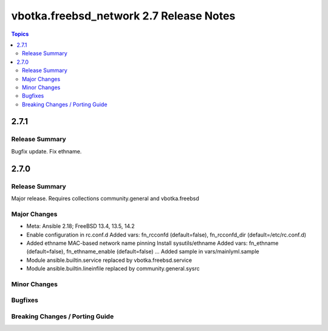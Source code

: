 ========================================
vbotka.freebsd_network 2.7 Release Notes
========================================

.. contents:: Topics


2.7.1
=====

Release Summary
---------------
Bugfix update. Fix ethname.


2.7.0
=====

Release Summary
---------------
Major release. Requires collections community.general and vbotka.freebsd

Major Changes
-------------
* Meta: Ansible 2.18; FreeBSD 13.4, 13.5, 14.2
* Enable configuration in rc.conf.d
  Added vars: fn_rcconfd (default=false), fn_rcconfd_dir (default=/etc/rc.conf.d)
* Added ethname MAC-based network name pinning
  Install sysutils/ethname
  Added vars: fn_ethname (default=false), fn_ethname_enable (default=false) ...
  Added sample in vars/mainlyml.sample
* Module ansible.builtin.service replaced by vbotka.freebsd.service
* Module ansible.builtin.lineinfile replaced by community.general.sysrc

Minor Changes
-------------

Bugfixes
--------

Breaking Changes / Porting Guide
--------------------------------
